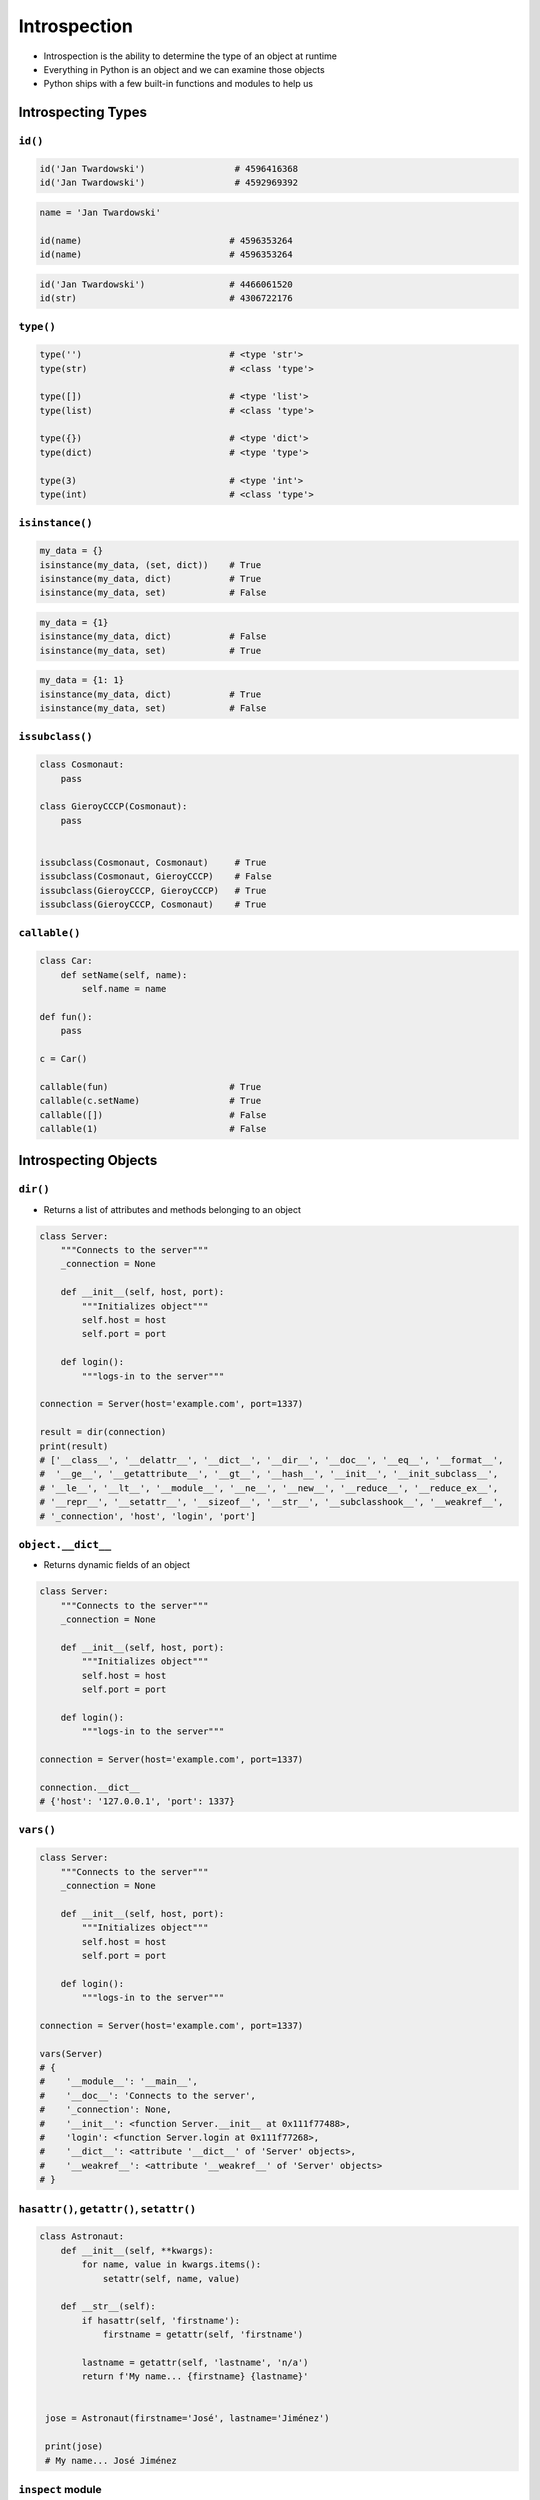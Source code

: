 .. _Introspection:

*************
Introspection
*************

* Introspection is the ability to determine the type of an object at runtime
* Everything in Python is an object and we can examine those objects
* Python ships with a few built-in functions and modules to help us


Introspecting Types
===================

``id()``
--------
.. code-block:: python

    id('Jan Twardowski')                 # 4596416368
    id('Jan Twardowski')                 # 4592969392

.. code-block:: python

    name = 'Jan Twardowski'

    id(name)                            # 4596353264
    id(name)                            # 4596353264

.. code-block:: python

    id('Jan Twardowski')                # 4466061520
    id(str)                             # 4306722176

``type()``
----------
.. code-block:: python

    type('')                            # <type 'str'>
    type(str)                           # <class 'type'>

    type([])                            # <type 'list'>
    type(list)                          # <class 'type'>

    type({})                            # <type 'dict'>
    type(dict)                          # <type 'type'>

    type(3)                             # <type 'int'>
    type(int)                           # <class 'type'>

``isinstance()``
----------------
.. code-block:: python

    my_data = {}
    isinstance(my_data, (set, dict))    # True
    isinstance(my_data, dict)           # True
    isinstance(my_data, set)            # False

.. code-block:: python

    my_data = {1}
    isinstance(my_data, dict)           # False
    isinstance(my_data, set)            # True

.. code-block:: python

    my_data = {1: 1}
    isinstance(my_data, dict)           # True
    isinstance(my_data, set)            # False

``issubclass()``
----------------
.. code-block:: python

    class Cosmonaut:
        pass

    class GieroyCCCP(Cosmonaut):
        pass


    issubclass(Cosmonaut, Cosmonaut)     # True
    issubclass(Cosmonaut, GieroyCCCP)    # False
    issubclass(GieroyCCCP, GieroyCCCP)   # True
    issubclass(GieroyCCCP, Cosmonaut)    # True

``callable()``
--------------
.. code-block:: python

    class Car:
        def setName(self, name):
            self.name = name

    def fun():
        pass

    c = Car()

    callable(fun)                       # True
    callable(c.setName)                 # True
    callable([])                        # False
    callable(1)                         # False


Introspecting Objects
=====================

``dir()``
---------
* Returns a list of attributes and methods belonging to an object

.. code-block:: python

    class Server:
        """Connects to the server"""
        _connection = None

        def __init__(self, host, port):
            """Initializes object"""
            self.host = host
            self.port = port

        def login():
            """logs-in to the server"""

    connection = Server(host='example.com', port=1337)

    result = dir(connection)
    print(result)
    # ['__class__', '__delattr__', '__dict__', '__dir__', '__doc__', '__eq__', '__format__',
    #  '__ge__', '__getattribute__', '__gt__', '__hash__', '__init__', '__init_subclass__',
    # '__le__', '__lt__', '__module__', '__ne__', '__new__', '__reduce__', '__reduce_ex__',
    # '__repr__', '__setattr__', '__sizeof__', '__str__', '__subclasshook__', '__weakref__',
    # '_connection', 'host', 'login', 'port']

``object.__dict__``
-------------------
* Returns dynamic fields of an object

.. code-block:: python

    class Server:
        """Connects to the server"""
        _connection = None

        def __init__(self, host, port):
            """Initializes object"""
            self.host = host
            self.port = port

        def login():
            """logs-in to the server"""

    connection = Server(host='example.com', port=1337)

    connection.__dict__
    # {'host': '127.0.0.1', 'port': 1337}

``vars()``
----------
.. code-block:: python

    class Server:
        """Connects to the server"""
        _connection = None

        def __init__(self, host, port):
            """Initializes object"""
            self.host = host
            self.port = port

        def login():
            """logs-in to the server"""

    connection = Server(host='example.com', port=1337)

    vars(Server)
    # {
    #    '__module__': '__main__',
    #    '__doc__': 'Connects to the server',
    #    '_connection': None,
    #    '__init__': <function Server.__init__ at 0x111f77488>,
    #    'login': <function Server.login at 0x111f77268>,
    #    '__dict__': <attribute '__dict__' of 'Server' objects>,
    #    '__weakref__': <attribute '__weakref__' of 'Server' objects>
    # }

``hasattr()``, ``getattr()``, ``setattr()``
-------------------------------------------
.. code-block:: python

    class Astronaut:
        def __init__(self, **kwargs):
            for name, value in kwargs.items():
                setattr(self, name, value)

        def __str__(self):
            if hasattr(self, 'firstname'):
                firstname = getattr(self, 'firstname')

            lastname = getattr(self, 'lastname', 'n/a')
            return f'My name... {firstname} {lastname}'


     jose = Astronaut(firstname='José', lastname='Jiménez')

     print(jose)
     # My name... José Jiménez

``inspect`` module
------------------
The inspect module also provides several useful functions to get
information about live objects. For example you can check the members of
an object by running:

.. code-block:: python

    import inspect

    inspect.getmembers(str)
    # [('__add__', <slot wrapper '__add__' of ... ...


Introspecting Docstrings
========================

``help()``
----------
.. code-block:: python

    class Server:
        """Connects to the server"""
        _connection = None

        def __init__(self, host, port):
            """Initializes object"""
            self.host = host
            self.port = port

        def login():
            """logs-in to the server"""

    connection = Server(host='example.com', port=1337)

    help(connection)
    # Help on Server in module __main__ object:
    #
    # class Server(builtins.object)
    #  |  Server(host, port)
    #  |
    #  |  Connects to the server
    #  |
    #  |  Methods defined here:
    #  |
    #  |  __init__(self, host, port)
    #  |      Initializes object
    #  |
    #  |  login()
    #  |      logs-in to the server
    #  |
    #  |  ----------------------------------------------------------------------
    #  |  Data descriptors defined here:
    #  |
    #  |  __dict__
    #  |      dictionary for instance variables (if defined)
    #  |
    #  |  __weakref__
    #  |      list of weak references to the object (if defined)

``object.__doc__``
------------------
.. code-block:: python

    class Server:
        """Connects to the server"""
        _connection = None

        def __init__(self, host, port):
            """Initializes object"""
            self.host = host
            self.port = port

        def login():
            """logs-in to the server"""

    connection = Server(host='example.com', port=1337)

    connection.login.__doc__
    # 'logs-in to the server'


Examples
========
.. code-block:: python

    import settings
    from django.db import models

    for app in settings.INSTALLED_APPS:
        models_name = app + ".models"

        try:
            models_module = __import__(models_name, fromlist=["models"])
            attributes = dir(models_module)

            for attr in attributes:
                try:
                    attrib = models_module.__getattribute__(attr)
                    if issubclass(attrib, models.Model) and attrib.__module__== models_name:
                    print(f'{models_name}.{attr}')
                except TypeError, e:
                    pass
        except ImportError, e:
            pass

.. code-block:: python

    from django.contrib import admin
    from . import models
    import inspect

    for name, obj in inspect.getmembers(models):
        if inspect.isclass(obj):
            admin.site.register(getattr(models, name))

